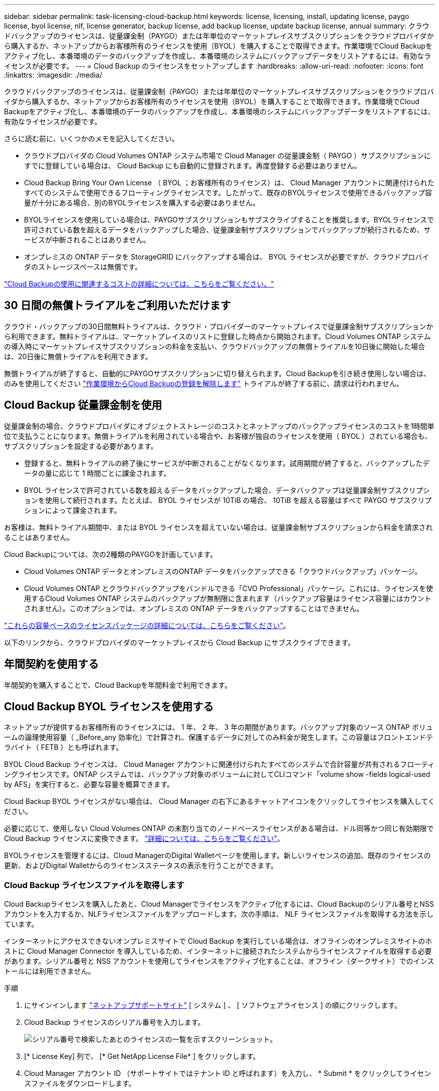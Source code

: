 ---
sidebar: sidebar 
permalink: task-licensing-cloud-backup.html 
keywords: license, licensing, install, updating license, paygo license, byol license, nlf, license generator, backup license, add backup license, update backup license, annual 
summary: クラウドバックアップのライセンスは、従量課金制（PAYGO）または年単位のマーケットプレイスサブスクリプションをクラウドプロバイダから購入するか、ネットアップからお客様所有のライセンスを使用（BYOL）を購入することで取得できます。作業環境でCloud Backupをアクティブ化し、本番環境のデータのバックアップを作成し、本番環境のシステムにバックアップデータをリストアするには、有効なライセンスが必要です。 
---
= Cloud Backup のライセンスをセットアップします
:hardbreaks:
:allow-uri-read: 
:nofooter: 
:icons: font
:linkattrs: 
:imagesdir: ./media/


[role="lead"]
クラウドバックアップのライセンスは、従量課金制（PAYGO）または年単位のマーケットプレイスサブスクリプションをクラウドプロバイダから購入するか、ネットアップからお客様所有のライセンスを使用（BYOL）を購入することで取得できます。作業環境でCloud Backupをアクティブ化し、本番環境のデータのバックアップを作成し、本番環境のシステムにバックアップデータをリストアするには、有効なライセンスが必要です。

さらに読む前に、いくつかのメモを記入してください。

* クラウドプロバイダの Cloud Volumes ONTAP システム市場で Cloud Manager の従量課金制（ PAYGO ）サブスクリプションにすでに登録している場合は、 Cloud Backup にも自動的に登録されます。再度登録する必要はありません。
* Cloud Backup Bring Your Own License （ BYOL ；お客様所有のライセンス）は、 Cloud Manager アカウントに関連付けられたすべてのシステムで使用できるフローティングライセンスです。したがって、既存のBYOLライセンスで使用できるバックアップ容量が十分にある場合、別のBYOLライセンスを購入する必要はありません。
* BYOLライセンスを使用している場合は、PAYGOサブスクリプションもサブスクライブすることを推奨します。BYOLライセンスで許可されている数を超えるデータをバックアップした場合、従量課金制サブスクリプションでバックアップが続行されるため、サービスが中断されることはありません。
* オンプレミスの ONTAP データを StorageGRID にバックアップする場合は、 BYOL ライセンスが必要ですが、クラウドプロバイダのストレージスペースは無償です。


link:concept-ontap-backup-to-cloud.html#cost["Cloud Backupの使用に関連するコストの詳細については、こちらをご覧ください。"]



== 30 日間の無償トライアルをご利用いただけます

クラウド・バックアップの30日間無料トライアルは、クラウド・プロバイダーのマーケットプレイスで従量課金制サブスクリプションから利用できます。無料トライアルは、マーケットプレイスのリストに登録した時点から開始されます。Cloud Volumes ONTAP システムの導入時にマーケットプレイスサブスクリプションの料金を支払い、クラウドバックアップの無償トライアルを10日後に開始した場合は、20日後に無償トライアルを利用できます。

無償トライアルが終了すると、自動的にPAYGOサブスクリプションに切り替えられます。Cloud Backupを引き続き使用しない場合は、のみを使用してください link:task-manage-backups-ontap.html#unregistering-cloud-backup-for-a-working-environment["作業環境からCloud Backupの登録を解除します"] トライアルが終了する前に、請求は行われません。



== Cloud Backup 従量課金制を使用

従量課金制の場合、クラウドプロバイダにオブジェクトストレージのコストとネットアップのバックアップライセンスのコストを1時間単位で支払うことになります。無償トライアルを利用されている場合や、お客様が独自のライセンスを使用（ BYOL ）されている場合も、サブスクリプションを設定する必要があります。

* 登録すると、無料トライアルの終了後にサービスが中断されることがなくなります。試用期間が終了すると、バックアップしたデータの量に応じて 1 時間ごとに課金されます。
* BYOL ライセンスで許可されている数を超えるデータをバックアップした場合、データバックアップは従量課金制サブスクリプションを使用して続行されます。たとえば、 BYOL ライセンスが 10TiB の場合、 10TiB を超える容量はすべて PAYGO サブスクリプションによって課金されます。


お客様は、無料トライアル期間中、または BYOL ライセンスを超えていない場合は、従量課金制サブスクリプションから料金を請求されることはありません。

Cloud Backupについては、次の2種類のPAYGOを計画しています。

* Cloud Volumes ONTAP データとオンプレミスのONTAP データをバックアップできる「クラウドバックアップ」パッケージ。
* Cloud Volumes ONTAP とクラウドバックアップをバンドルできる「CVO Professional」パッケージ。これには、ライセンスを使用するCloud Volumes ONTAP システムのバックアップが無制限に含まれます（バックアップ容量はライセンス容量にはカウントされません）。このオプションでは、オンプレミスの ONTAP データをバックアップすることはできません。


ifdef::azure[]

* 「CVO Edge Cache」パッケージの機能は「CVO Professional」パッケージと同じですが、のサポートも含まれています https://docs.netapp.com/us-en/cloud-manager-file-cache/concept-gfc.html["グローバルファイルキャッシュ"^]。Cloud Volumes ONTAP システムでプロビジョニングされた容量3TiBにつき、グローバルファイルキャッシュエッジシステムを1台導入することができます。このオプションはAzure Marketplaceからのみ利用でき、オンプレミスのONTAP データのバックアップはできません。


endif::azure[]

https://docs.netapp.com/us-en/cloud-manager-cloud-volumes-ontap/concept-licensing.html#capacity-based-licensing["これらの容量ベースのライセンスパッケージの詳細については、こちらをご覧ください"]。

以下のリンクから、クラウドプロバイダのマーケットプレイスから Cloud Backup にサブスクライブできます。

ifdef::aws[]

* AWS https://aws.amazon.com/marketplace/pp/prodview-oorxakq6lq7m4?sr=0-8&ref_=beagle&applicationId=AWSMPContessa["価格の詳細については、 Cloud Manager Marketplace のサービスを参照してください"^]。


endif::aws[]

ifdef::azure[]

* Azure https://azuremarketplace.microsoft.com/en-us/marketplace/apps/netapp.cloud-manager?tab=Overview["価格の詳細については、 Cloud Manager Marketplace のサービスを参照してください"^]。


endif::azure[]

ifdef::gcp[]

* GCP ： https://console.cloud.google.com/marketplace/details/netapp-cloudmanager/cloud-manager?supportedpurview=project["価格の詳細については、 Cloud Manager Marketplace のサービスを参照してください"^]。


endif::gcp[]



== 年間契約を使用する

年間契約を購入することで、Cloud Backupを年間料金で利用できます。

ifdef::aws[]

AWSを使用している場合は、で2つの年間契約が提供されます https://aws.amazon.com/marketplace/pp/B086PDWSS8["AWS Marketplace のページ"^] Cloud Volumes ONTAP システムとオンプレミスの ONTAP システムで使用できます。1年、2年、または3年の期間が用意されています。

* Cloud Volumes ONTAP データとオンプレミスの ONTAP データをバックアップできる「クラウドバックアップ」プラン。
+
このオプションを使用する場合は、 Marketplace のページでサブスクリプションを設定してから、を設定します https://docs.netapp.com/us-en/cloud-manager-setup-admin/task-adding-aws-accounts.html#associate-an-aws-subscription["サブスクリプションを AWS クレデンシャルに関連付けます"^]。Cloud Manager で AWS クレデンシャルに割り当てることができるのは 1 つだけなので、この年間契約サブスクリプションを使用して Cloud Volumes ONTAP システムの料金を支払う必要があります。

* Cloud Volumes ONTAP とクラウドバックアップをバンドルできる「 CVO Professional 」プラン。これには、ライセンスを使用するCloud Volumes ONTAP システムのバックアップが無制限に含まれます（バックアップ容量はライセンス容量にはカウントされません）。このオプションでは、オンプレミスの ONTAP データをバックアップすることはできません。
+
を参照してください https://docs.netapp.com/us-en/cloud-manager-cloud-volumes-ontap/concept-licensing.html["Cloud Volumes ONTAP のライセンスに関するトピック"^] このライセンスオプションの詳細については、を参照してください。

+
このオプションを使用する場合は、 Cloud Volumes ONTAP の作業環境を作成するときに年間契約を設定し、 Cloud Manager から AWS Marketplace に登録するように求められます。



endif::aws[]

ifdef::azure[]

Azureをご利用の場合は、ネットアップの営業担当者に連絡して年間契約を購入してください。この契約は、Azure Marketplaceでのプライベートオファーとして提供されます。ネットアップがプライベートオファーを共有したあとは、Cloud Backupのアクティブ化の際にAzure Marketplaceからサブスクリプションするときに、年間プランを選択できます。

endif::azure[]

ifdef::gcp[]

GCPを使用している場合は、ネットアップの営業担当者に連絡して年間契約を購入してください。この契約は、Google Cloud Marketplaceでのプライベートオファーとして利用できます。ネットアップがお客様とプライベートオファーを共有した後は、Cloud Backupのアクティブ化の際にGoogle Cloud Marketplaceから登録するときに、年間プランを選択できます。

endif::gcp[]



== Cloud Backup BYOL ライセンスを使用する

ネットアップが提供するお客様所有のライセンスには、 1 年、 2 年、 3 年の期間があります。バックアップ対象のソース ONTAP ボリュームの論理使用容量（ _Before_any 効率化）で計算され、保護するデータに対してのみ料金が発生します。この容量はフロントエンドテラバイト（ FETB ）とも呼ばれます。

BYOL Cloud Backup ライセンスは、 Cloud Manager アカウントに関連付けられたすべてのシステムで合計容量が共有されるフローティングライセンスです。ONTAP システムでは、バックアップ対象のボリュームに対してCLIコマンド「volume show -fields logical-used by AFS」を実行すると、必要な容量を概算できます。

Cloud Backup BYOL ライセンスがない場合は、 Cloud Manager の右下にあるチャットアイコンをクリックしてライセンスを購入してください。

必要に応じて、使用しない Cloud Volumes ONTAP の未割り当てのノードベースライセンスがある場合は、ドル同等かつ同じ有効期限で Cloud Backup ライセンスに変換できます。 https://docs.netapp.com/us-en/cloud-manager-cloud-volumes-ontap/task-manage-node-licenses.html#exchange-unassigned-node-based-licenses["詳細については、こちらをご覧ください"^]。

BYOLライセンスを管理するには、Cloud ManagerのDigital Walletページを使用します。新しいライセンスの追加、既存のライセンスの更新、およびDigital Walletからのライセンスステータスの表示を行うことができます。



=== Cloud Backup ライセンスファイルを取得します

Cloud Backupライセンスを購入したあと、Cloud Managerでライセンスをアクティブ化するには、Cloud Backupのシリアル番号とNSSアカウントを入力するか、NLFライセンスファイルをアップロードします。次の手順は、 NLF ライセンスファイルを取得する方法を示しています。

インターネットにアクセスできないオンプレミスサイトで Cloud Backup を実行している場合は、オフラインのオンプレミスサイトのホストに Cloud Manager Connector を導入しているため、インターネットに接続されたシステムからライセンスファイルを取得する必要があります。シリアル番号と NSS アカウントを使用してライセンスをアクティブ化することは、オフライン（ダークサイト）でのインストールには利用できません。

.手順
. にサインインします https://mysupport.netapp.com["ネットアップサポートサイト"^] [ システム ] 、 [ ソフトウェアライセンス ] の順にクリックします。
. Cloud Backup ライセンスのシリアル番号を入力します。
+
image:screenshot_cloud_backup_license_step1.gif["シリアル番号で検索したあとのライセンスの一覧を示すスクリーンショット。"]

. [* License Key] 列で、 [* Get NetApp License File* ] をクリックします。
. Cloud Manager アカウント ID （サポートサイトではテナント ID と呼ばれます）を入力し、 * Submit * をクリックしてライセンスファイルをダウンロードします。
+
image:screenshot_cloud_backup_license_step2.gif["ライセンスの取得ダイアログボックスを示すスクリーンショット。テナント ID を入力し、送信をクリックしてライセンスファイルをダウンロードします。"]

+
Cloud Manager アカウント ID は、 Cloud Manager の上部にある「 * Account * 」ドロップダウンを選択し、アカウントの横にある「 * Manage Account * 」をクリックすると確認できます。アカウント ID は、 [ 概要 ] タブにあります。





=== Cloud Backup BYOL ライセンスをアカウントに追加します

ネットアップアカウント用の Cloud Backup ライセンスを購入したら、 Cloud Manager にライセンスを追加する必要があります。

.手順
. Cloud Managerの左側のナビゲーションメニューで、* Digital Wallet *をクリックし、* Data Services Licenses *タブを選択します。
. [ ライセンスの追加 ] をクリックします。
. _ ライセンスの追加 _ ダイアログで、ライセンス情報を入力し、 * ライセンスの追加 * をクリックします。
+
** バックアップライセンスのシリアル番号があり、 NSS アカウントを知っている場合は、 * シリアル番号を入力 * オプションを選択してその情報を入力します。
+
お使いのネットアップサポートサイトのアカウントがドロップダウンリストにない場合は、 https://docs.netapp.com/us-en/cloud-manager-setup-admin/task-adding-nss-accounts.html["NSS アカウントを Cloud Manager に追加します"^]。

** バックアップライセンスファイル（ダークサイトにインストールする場合に必要）がある場合は、 * ライセンスファイルのアップロード * オプションを選択し、プロンプトに従ってファイルを添付します。
+
image:screenshot_services_license_add2.png["Cloud Backup BYOL ライセンスを追加するページのスクリーンショット。"]





Cloud Manager でライセンスが追加されて、 Cloud Backup がアクティブになります。



=== Cloud Backup BYOL ライセンスを更新する

ライセンスで許可されている期間が終了期限に近づいている場合や、ライセンスで許可されている容量が上限に達している場合は、バックアップ UI に通知されます。このステータスは、 [ デジタルウォレット ] ページおよびにも表示されます https://docs.netapp.com/us-en/cloud-manager-setup-admin/task-monitor-cm-operations.html#monitoring-operations-status-using-the-notification-center["通知"]。

image:screenshot_services_license_expire.png["Digital Wallet ページに期限切れになるライセンスを示すスクリーンショット。"]

Cloud Backup のライセンスは有効期限が切れる前に更新できるため、データのバックアップとリストアを中断することなく実行できます。

.手順
. Cloud Manager の右下にあるチャットアイコンをクリックするか、サポートにお問い合わせください。特定のシリアル番号について Cloud Backup ライセンスの期間延長または容量の追加を申請することができます。
+
ライセンスの支払いが完了し、ネットアップサポートサイトに登録されると、 Cloud Manager はデジタルウォレットとデータサービスのライセンスページのライセンスを自動的に更新し、 5 分から 10 分で変更が反映されます。

. Cloud Manager がライセンスを自動更新できない場合（ダークサイトにインストールした場合など）は、ライセンスファイルを手動でアップロードする必要があります。
+
.. 可能です  your Cloud Backup license file,ライセンスファイルをネットアップサポートサイトから入手します。
.. [ デジタルウォレット ] ページの [ データサービスライセンス ] タブで、をクリックします image:screenshot_horizontal_more_button.gif["[ 詳細 ] アイコン"] 更新するサービスシリアル番号の場合は、 ［ * ライセンスの更新 * ］ をクリックします。
+
image:screenshot_services_license_update1.png["特定のサービスの [ ライセンスの更新 ] ボタンを選択するスクリーンショット。"]

.. _Update License_page で、ライセンスファイルをアップロードし、 * ライセンスの更新 * をクリックします。




Cloud Manager によってライセンスが更新され、 Cloud Backup は引き続きアクティブになります。



=== BYOL ライセンスに関する考慮事項

Cloud Backup BYOL ライセンスを使用している場合、バックアップするすべてのデータのサイズが容量の上限に近づいているかライセンスの有効期限に近づいているときに、 Cloud Manager のユーザインターフェイスに警告が表示されます。次の警告が表示されます。

* バックアップがライセンスで許可された容量の 80% に達したとき、および制限に達したときに再度実行されます
* ライセンスの有効期限が切れる 30 日前と、ライセンスの有効期限が切れたあとに再度有効になります


Cloud Manager インターフェイスの右下にあるチャットアイコンを使用して、警告が表示されたときにライセンスを更新してください。

BYOLライセンスの期限が切れると、次の2つのことが起こります。

* 使用しているアカウントにマーケットプレイスアカウントがある場合、バックアップサービスは引き続き実行されますが、 PAYGO ライセンスモデルに移行します。バックアップに使用されている容量に基づいて料金が発生します。
* 使用しているアカウントにMarketplaceアカウントがない場合、バックアップサービスは引き続き実行されますが、警告は引き続き表示されます。


BYOL サブスクリプションを更新すると、 Cloud Manager によってライセンスが自動的に更新されます。Cloud Manager がセキュアなインターネット接続経由でライセンスファイルにアクセスできない場合（ダークサイトにインストールされている場合など）は、手動でファイルを入手して Cloud Manager にアップロードできます。手順については、を参照してください link:task-licensing-cloud-backup.html#update-a-cloud-backup-byol-license["Cloud Backup ライセンスを更新する方法"]。

PAYGO ライセンスに切り替えられたシステムは、自動的に BYOL ライセンスに戻されます。ライセンスなしで実行されていたシステムでは、警告が表示されなくなります。
